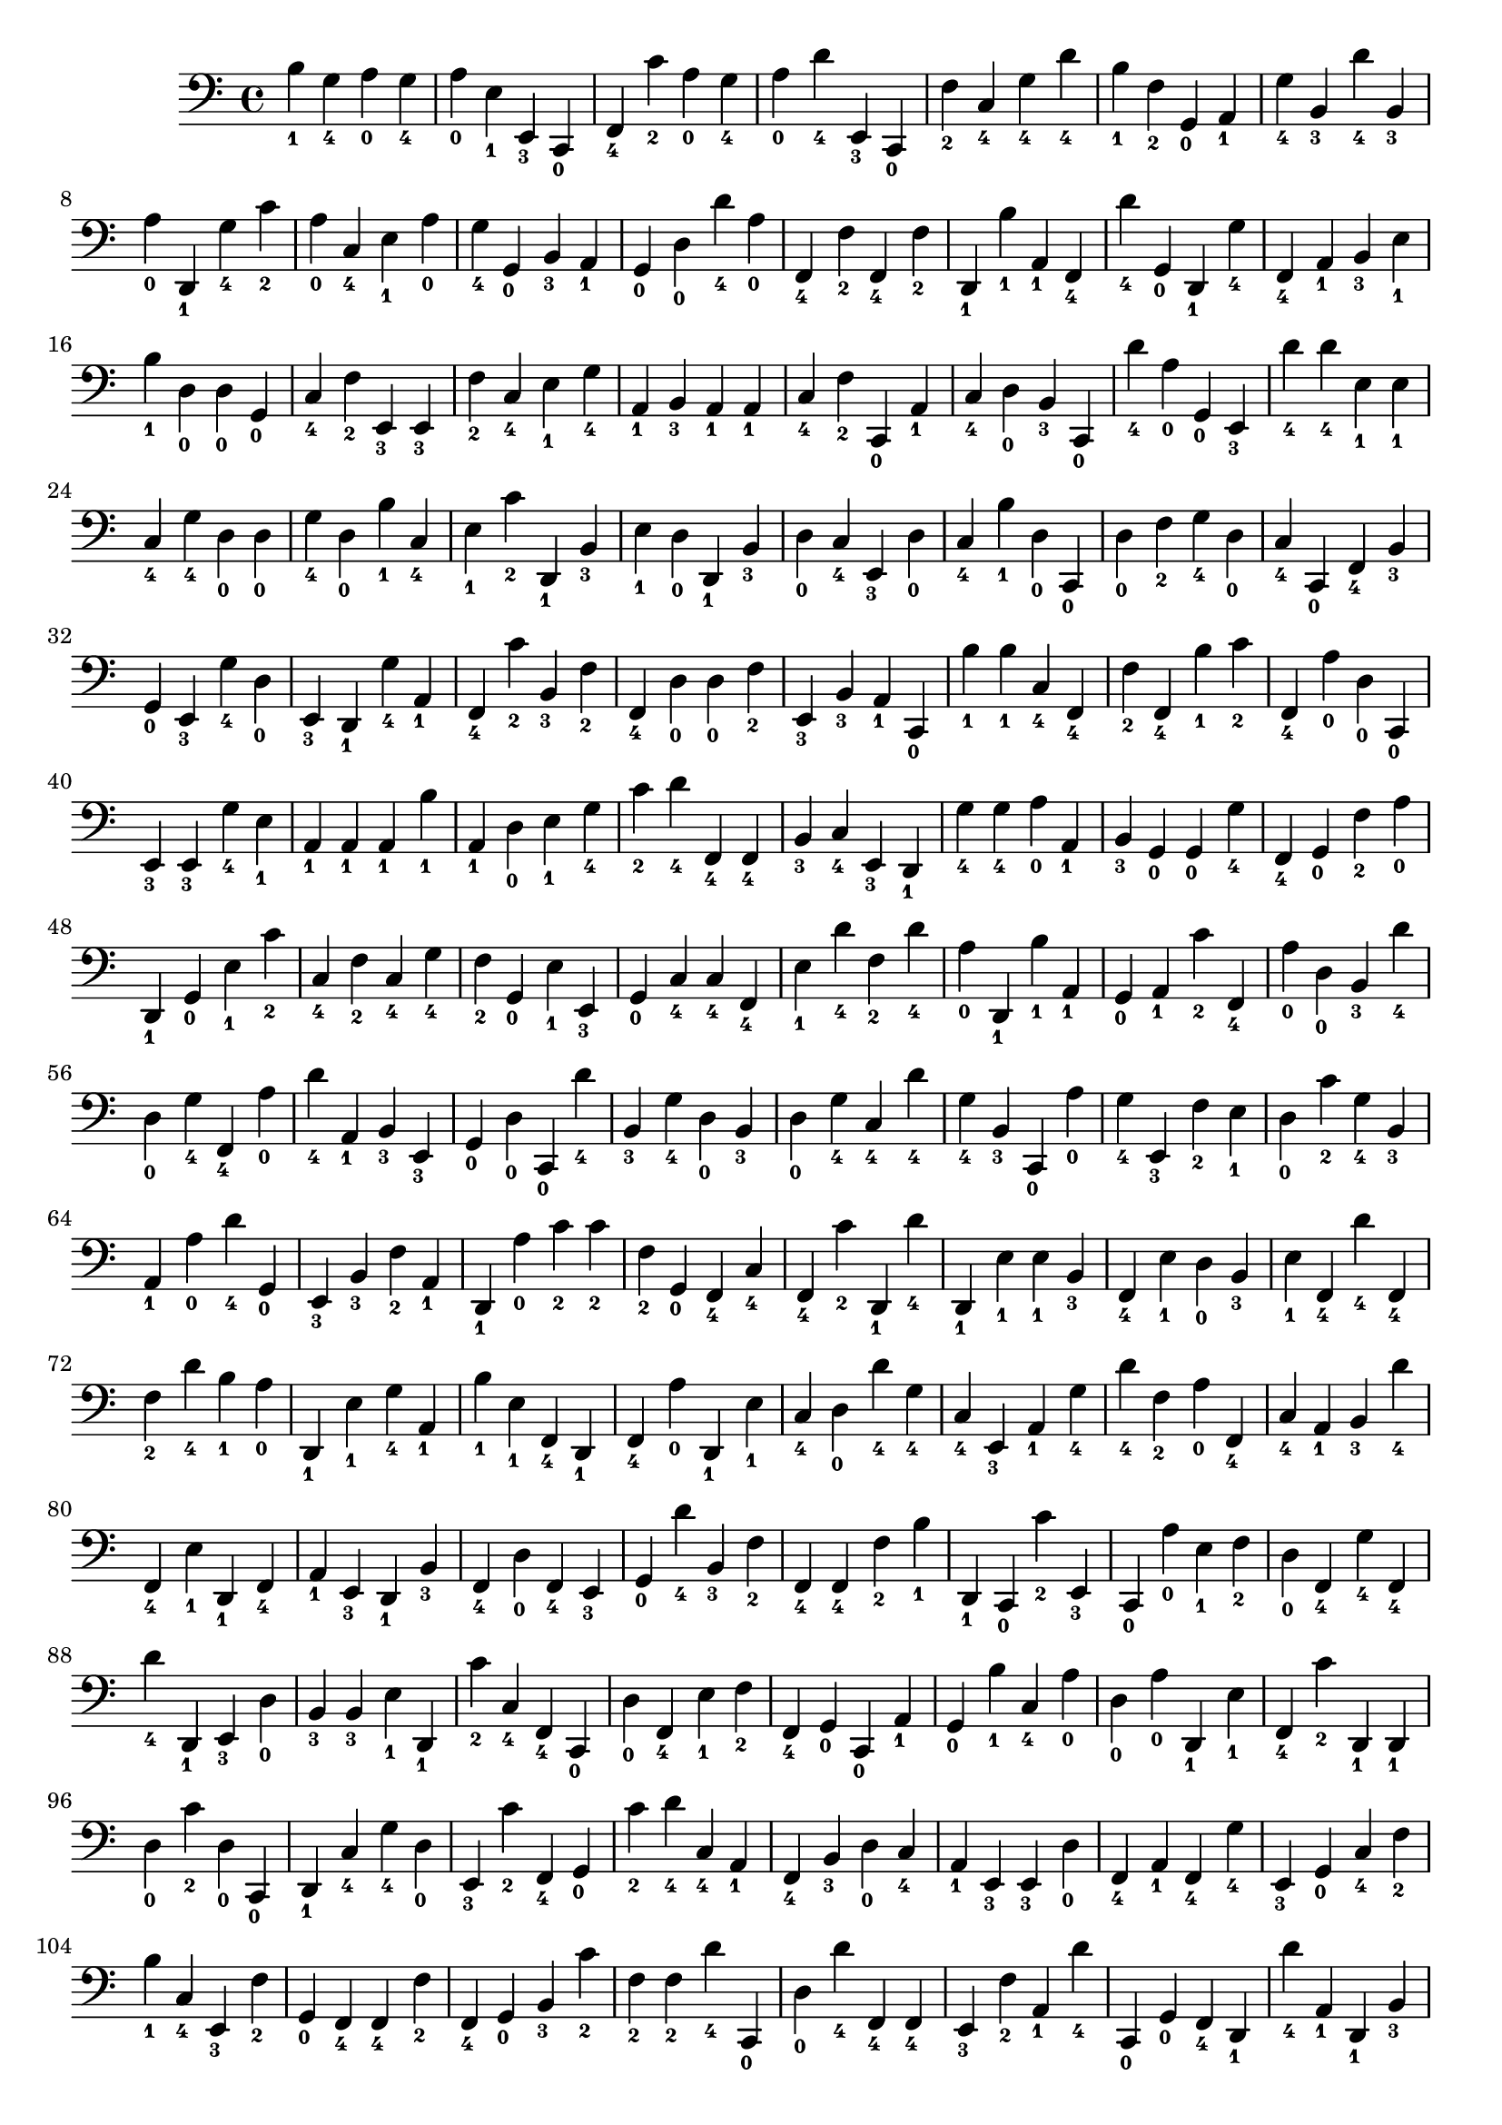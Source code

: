
        \version "2.24.0"
        \relative c, {
        \clef bass
        \key c \major
          b''4-\markup { \finger 1 }
  g4-\markup { \finger 4 }
  a4-\markup { \finger 0 }
  g4-\markup { \finger 4 }
  a4-\markup { \finger 0 }
  e4-\markup { \finger 1 }
  e,4-\markup { \finger 3 }
  c4-\markup { \finger 0 }
  f4-\markup { \finger 4 }
  c''4-\markup { \finger 2 }
  a4-\markup { \finger 0 }
  g4-\markup { \finger 4 }
  a4-\markup { \finger 0 }
  d4-\markup { \finger 4 }
  e,,4-\markup { \finger 3 }
  c4-\markup { \finger 0 }
  f'4-\markup { \finger 2 }
  c4-\markup { \finger 4 }
  g'4-\markup { \finger 4 }
  d'4-\markup { \finger 4 }
  b4-\markup { \finger 1 }
  f4-\markup { \finger 2 }
  g,4-\markup { \finger 0 }
  a4-\markup { \finger 1 }
  g'4-\markup { \finger 4 }
  b,4-\markup { \finger 3 }
  d'4-\markup { \finger 4 }
  b,4-\markup { \finger 3 }
  a'4-\markup { \finger 0 }
  d,,4-\markup { \finger 1 }
  g'4-\markup { \finger 4 }
  c4-\markup { \finger 2 }
  a4-\markup { \finger 0 }
  c,4-\markup { \finger 4 }
  e4-\markup { \finger 1 }
  a4-\markup { \finger 0 }
  g4-\markup { \finger 4 }
  g,4-\markup { \finger 0 }
  b4-\markup { \finger 3 }
  a4-\markup { \finger 1 }
  g4-\markup { \finger 0 }
  d'4-\markup { \finger 0 }
  d'4-\markup { \finger 4 }
  a4-\markup { \finger 0 }
  f,4-\markup { \finger 4 }
  f'4-\markup { \finger 2 }
  f,4-\markup { \finger 4 }
  f'4-\markup { \finger 2 }
  d,4-\markup { \finger 1 }
  b''4-\markup { \finger 1 }
  a,4-\markup { \finger 1 }
  f4-\markup { \finger 4 }
  d''4-\markup { \finger 4 }
  g,,4-\markup { \finger 0 }
  d4-\markup { \finger 1 }
  g'4-\markup { \finger 4 }
  f,4-\markup { \finger 4 }
  a4-\markup { \finger 1 }
  b4-\markup { \finger 3 }
  e4-\markup { \finger 1 }
  b'4-\markup { \finger 1 }
  d,4-\markup { \finger 0 }
  d4-\markup { \finger 0 }
  g,4-\markup { \finger 0 }
  c4-\markup { \finger 4 }
  f4-\markup { \finger 2 }
  e,4-\markup { \finger 3 }
  e4-\markup { \finger 3 }
  f'4-\markup { \finger 2 }
  c4-\markup { \finger 4 }
  e4-\markup { \finger 1 }
  g4-\markup { \finger 4 }
  a,4-\markup { \finger 1 }
  b4-\markup { \finger 3 }
  a4-\markup { \finger 1 }
  a4-\markup { \finger 1 }
  c4-\markup { \finger 4 }
  f4-\markup { \finger 2 }
  c,4-\markup { \finger 0 }
  a'4-\markup { \finger 1 }
  c4-\markup { \finger 4 }
  d4-\markup { \finger 0 }
  b4-\markup { \finger 3 }
  c,4-\markup { \finger 0 }
  d''4-\markup { \finger 4 }
  a4-\markup { \finger 0 }
  g,4-\markup { \finger 0 }
  e4-\markup { \finger 3 }
  d''4-\markup { \finger 4 }
  d4-\markup { \finger 4 }
  e,4-\markup { \finger 1 }
  e4-\markup { \finger 1 }
  c4-\markup { \finger 4 }
  g'4-\markup { \finger 4 }
  d4-\markup { \finger 0 }
  d4-\markup { \finger 0 }
  g4-\markup { \finger 4 }
  d4-\markup { \finger 0 }
  b'4-\markup { \finger 1 }
  c,4-\markup { \finger 4 }
  e4-\markup { \finger 1 }
  c'4-\markup { \finger 2 }
  d,,4-\markup { \finger 1 }
  b'4-\markup { \finger 3 }
  e4-\markup { \finger 1 }
  d4-\markup { \finger 0 }
  d,4-\markup { \finger 1 }
  b'4-\markup { \finger 3 }
  d4-\markup { \finger 0 }
  c4-\markup { \finger 4 }
  e,4-\markup { \finger 3 }
  d'4-\markup { \finger 0 }
  c4-\markup { \finger 4 }
  b'4-\markup { \finger 1 }
  d,4-\markup { \finger 0 }
  c,4-\markup { \finger 0 }
  d'4-\markup { \finger 0 }
  f4-\markup { \finger 2 }
  g4-\markup { \finger 4 }
  d4-\markup { \finger 0 }
  c4-\markup { \finger 4 }
  c,4-\markup { \finger 0 }
  f4-\markup { \finger 4 }
  b4-\markup { \finger 3 }
  g4-\markup { \finger 0 }
  e4-\markup { \finger 3 }
  g'4-\markup { \finger 4 }
  d4-\markup { \finger 0 }
  e,4-\markup { \finger 3 }
  d4-\markup { \finger 1 }
  g'4-\markup { \finger 4 }
  a,4-\markup { \finger 1 }
  f4-\markup { \finger 4 }
  c''4-\markup { \finger 2 }
  b,4-\markup { \finger 3 }
  f'4-\markup { \finger 2 }
  f,4-\markup { \finger 4 }
  d'4-\markup { \finger 0 }
  d4-\markup { \finger 0 }
  f4-\markup { \finger 2 }
  e,4-\markup { \finger 3 }
  b'4-\markup { \finger 3 }
  a4-\markup { \finger 1 }
  c,4-\markup { \finger 0 }
  b''4-\markup { \finger 1 }
  b4-\markup { \finger 1 }
  c,4-\markup { \finger 4 }
  f,4-\markup { \finger 4 }
  f'4-\markup { \finger 2 }
  f,4-\markup { \finger 4 }
  b'4-\markup { \finger 1 }
  c4-\markup { \finger 2 }
  f,,4-\markup { \finger 4 }
  a'4-\markup { \finger 0 }
  d,4-\markup { \finger 0 }
  c,4-\markup { \finger 0 }
  e4-\markup { \finger 3 }
  e4-\markup { \finger 3 }
  g'4-\markup { \finger 4 }
  e4-\markup { \finger 1 }
  a,4-\markup { \finger 1 }
  a4-\markup { \finger 1 }
  a4-\markup { \finger 1 }
  b'4-\markup { \finger 1 }
  a,4-\markup { \finger 1 }
  d4-\markup { \finger 0 }
  e4-\markup { \finger 1 }
  g4-\markup { \finger 4 }
  c4-\markup { \finger 2 }
  d4-\markup { \finger 4 }
  f,,4-\markup { \finger 4 }
  f4-\markup { \finger 4 }
  b4-\markup { \finger 3 }
  c4-\markup { \finger 4 }
  e,4-\markup { \finger 3 }
  d4-\markup { \finger 1 }
  g'4-\markup { \finger 4 }
  g4-\markup { \finger 4 }
  a4-\markup { \finger 0 }
  a,4-\markup { \finger 1 }
  b4-\markup { \finger 3 }
  g4-\markup { \finger 0 }
  g4-\markup { \finger 0 }
  g'4-\markup { \finger 4 }
  f,4-\markup { \finger 4 }
  g4-\markup { \finger 0 }
  f'4-\markup { \finger 2 }
  a4-\markup { \finger 0 }
  d,,4-\markup { \finger 1 }
  g4-\markup { \finger 0 }
  e'4-\markup { \finger 1 }
  c'4-\markup { \finger 2 }
  c,4-\markup { \finger 4 }
  f4-\markup { \finger 2 }
  c4-\markup { \finger 4 }
  g'4-\markup { \finger 4 }
  f4-\markup { \finger 2 }
  g,4-\markup { \finger 0 }
  e'4-\markup { \finger 1 }
  e,4-\markup { \finger 3 }
  g4-\markup { \finger 0 }
  c4-\markup { \finger 4 }
  c4-\markup { \finger 4 }
  f,4-\markup { \finger 4 }
  e'4-\markup { \finger 1 }
  d'4-\markup { \finger 4 }
  f,4-\markup { \finger 2 }
  d'4-\markup { \finger 4 }
  a4-\markup { \finger 0 }
  d,,4-\markup { \finger 1 }
  b''4-\markup { \finger 1 }
  a,4-\markup { \finger 1 }
  g4-\markup { \finger 0 }
  a4-\markup { \finger 1 }
  c'4-\markup { \finger 2 }
  f,,4-\markup { \finger 4 }
  a'4-\markup { \finger 0 }
  d,4-\markup { \finger 0 }
  b4-\markup { \finger 3 }
  d'4-\markup { \finger 4 }
  d,4-\markup { \finger 0 }
  g4-\markup { \finger 4 }
  f,4-\markup { \finger 4 }
  a'4-\markup { \finger 0 }
  d4-\markup { \finger 4 }
  a,4-\markup { \finger 1 }
  b4-\markup { \finger 3 }
  e,4-\markup { \finger 3 }
  g4-\markup { \finger 0 }
  d'4-\markup { \finger 0 }
  c,4-\markup { \finger 0 }
  d''4-\markup { \finger 4 }
  b,4-\markup { \finger 3 }
  g'4-\markup { \finger 4 }
  d4-\markup { \finger 0 }
  b4-\markup { \finger 3 }
  d4-\markup { \finger 0 }
  g4-\markup { \finger 4 }
  c,4-\markup { \finger 4 }
  d'4-\markup { \finger 4 }
  g,4-\markup { \finger 4 }
  b,4-\markup { \finger 3 }
  c,4-\markup { \finger 0 }
  a''4-\markup { \finger 0 }
  g4-\markup { \finger 4 }
  e,4-\markup { \finger 3 }
  f'4-\markup { \finger 2 }
  e4-\markup { \finger 1 }
  d4-\markup { \finger 0 }
  c'4-\markup { \finger 2 }
  g4-\markup { \finger 4 }
  b,4-\markup { \finger 3 }
  a4-\markup { \finger 1 }
  a'4-\markup { \finger 0 }
  d4-\markup { \finger 4 }
  g,,4-\markup { \finger 0 }
  e4-\markup { \finger 3 }
  b'4-\markup { \finger 3 }
  f'4-\markup { \finger 2 }
  a,4-\markup { \finger 1 }
  d,4-\markup { \finger 1 }
  a''4-\markup { \finger 0 }
  c4-\markup { \finger 2 }
  c4-\markup { \finger 2 }
  f,4-\markup { \finger 2 }
  g,4-\markup { \finger 0 }
  f4-\markup { \finger 4 }
  c'4-\markup { \finger 4 }
  f,4-\markup { \finger 4 }
  c''4-\markup { \finger 2 }
  d,,4-\markup { \finger 1 }
  d''4-\markup { \finger 4 }
  d,,4-\markup { \finger 1 }
  e'4-\markup { \finger 1 }
  e4-\markup { \finger 1 }
  b4-\markup { \finger 3 }
  f4-\markup { \finger 4 }
  e'4-\markup { \finger 1 }
  d4-\markup { \finger 0 }
  b4-\markup { \finger 3 }
  e4-\markup { \finger 1 }
  f,4-\markup { \finger 4 }
  d''4-\markup { \finger 4 }
  f,,4-\markup { \finger 4 }
  f'4-\markup { \finger 2 }
  d'4-\markup { \finger 4 }
  b4-\markup { \finger 1 }
  a4-\markup { \finger 0 }
  d,,4-\markup { \finger 1 }
  e'4-\markup { \finger 1 }
  g4-\markup { \finger 4 }
  a,4-\markup { \finger 1 }
  b'4-\markup { \finger 1 }
  e,4-\markup { \finger 1 }
  f,4-\markup { \finger 4 }
  d4-\markup { \finger 1 }
  f4-\markup { \finger 4 }
  a'4-\markup { \finger 0 }
  d,,4-\markup { \finger 1 }
  e'4-\markup { \finger 1 }
  c4-\markup { \finger 4 }
  d4-\markup { \finger 0 }
  d'4-\markup { \finger 4 }
  g,4-\markup { \finger 4 }
  c,4-\markup { \finger 4 }
  e,4-\markup { \finger 3 }
  a4-\markup { \finger 1 }
  g'4-\markup { \finger 4 }
  d'4-\markup { \finger 4 }
  f,4-\markup { \finger 2 }
  a4-\markup { \finger 0 }
  f,4-\markup { \finger 4 }
  c'4-\markup { \finger 4 }
  a4-\markup { \finger 1 }
  b4-\markup { \finger 3 }
  d'4-\markup { \finger 4 }
  f,,4-\markup { \finger 4 }
  e'4-\markup { \finger 1 }
  d,4-\markup { \finger 1 }
  f4-\markup { \finger 4 }
  a4-\markup { \finger 1 }
  e4-\markup { \finger 3 }
  d4-\markup { \finger 1 }
  b'4-\markup { \finger 3 }
  f4-\markup { \finger 4 }
  d'4-\markup { \finger 0 }
  f,4-\markup { \finger 4 }
  e4-\markup { \finger 3 }
  g4-\markup { \finger 0 }
  d''4-\markup { \finger 4 }
  b,4-\markup { \finger 3 }
  f'4-\markup { \finger 2 }
  f,4-\markup { \finger 4 }
  f4-\markup { \finger 4 }
  f'4-\markup { \finger 2 }
  b4-\markup { \finger 1 }
  d,,4-\markup { \finger 1 }
  c4-\markup { \finger 0 }
  c''4-\markup { \finger 2 }
  e,,4-\markup { \finger 3 }
  c4-\markup { \finger 0 }
  a''4-\markup { \finger 0 }
  e4-\markup { \finger 1 }
  f4-\markup { \finger 2 }
  d4-\markup { \finger 0 }
  f,4-\markup { \finger 4 }
  g'4-\markup { \finger 4 }
  f,4-\markup { \finger 4 }
  d''4-\markup { \finger 4 }
  d,,4-\markup { \finger 1 }
  e4-\markup { \finger 3 }
  d'4-\markup { \finger 0 }
  b4-\markup { \finger 3 }
  b4-\markup { \finger 3 }
  e4-\markup { \finger 1 }
  d,4-\markup { \finger 1 }
  c''4-\markup { \finger 2 }
  c,4-\markup { \finger 4 }
  f,4-\markup { \finger 4 }
  c4-\markup { \finger 0 }
  d'4-\markup { \finger 0 }
  f,4-\markup { \finger 4 }
  e'4-\markup { \finger 1 }
  f4-\markup { \finger 2 }
  f,4-\markup { \finger 4 }
  g4-\markup { \finger 0 }
  c,4-\markup { \finger 0 }
  a'4-\markup { \finger 1 }
  g4-\markup { \finger 0 }
  b'4-\markup { \finger 1 }
  c,4-\markup { \finger 4 }
  a'4-\markup { \finger 0 }
  d,4-\markup { \finger 0 }
  a'4-\markup { \finger 0 }
  d,,4-\markup { \finger 1 }
  e'4-\markup { \finger 1 }
  f,4-\markup { \finger 4 }
  c''4-\markup { \finger 2 }
  d,,4-\markup { \finger 1 }
  d4-\markup { \finger 1 }
  d'4-\markup { \finger 0 }
  c'4-\markup { \finger 2 }
  d,4-\markup { \finger 0 }
  c,4-\markup { \finger 0 }
  d4-\markup { \finger 1 }
  c'4-\markup { \finger 4 }
  g'4-\markup { \finger 4 }
  d4-\markup { \finger 0 }
  e,4-\markup { \finger 3 }
  c''4-\markup { \finger 2 }
  f,,4-\markup { \finger 4 }
  g4-\markup { \finger 0 }
  c'4-\markup { \finger 2 }
  d4-\markup { \finger 4 }
  c,4-\markup { \finger 4 }
  a4-\markup { \finger 1 }
  f4-\markup { \finger 4 }
  b4-\markup { \finger 3 }
  d4-\markup { \finger 0 }
  c4-\markup { \finger 4 }
  a4-\markup { \finger 1 }
  e4-\markup { \finger 3 }
  e4-\markup { \finger 3 }
  d'4-\markup { \finger 0 }
  f,4-\markup { \finger 4 }
  a4-\markup { \finger 1 }
  f4-\markup { \finger 4 }
  g'4-\markup { \finger 4 }
  e,4-\markup { \finger 3 }
  g4-\markup { \finger 0 }
  c4-\markup { \finger 4 }
  f4-\markup { \finger 2 }
  b4-\markup { \finger 1 }
  c,4-\markup { \finger 4 }
  e,4-\markup { \finger 3 }
  f'4-\markup { \finger 2 }
  g,4-\markup { \finger 0 }
  f4-\markup { \finger 4 }
  f4-\markup { \finger 4 }
  f'4-\markup { \finger 2 }
  f,4-\markup { \finger 4 }
  g4-\markup { \finger 0 }
  b4-\markup { \finger 3 }
  c'4-\markup { \finger 2 }
  f,4-\markup { \finger 2 }
  f4-\markup { \finger 2 }
  d'4-\markup { \finger 4 }
  c,,4-\markup { \finger 0 }
  d'4-\markup { \finger 0 }
  d'4-\markup { \finger 4 }
  f,,4-\markup { \finger 4 }
  f4-\markup { \finger 4 }
  e4-\markup { \finger 3 }
  f'4-\markup { \finger 2 }
  a,4-\markup { \finger 1 }
  d'4-\markup { \finger 4 }
  c,,4-\markup { \finger 0 }
  g'4-\markup { \finger 0 }
  f4-\markup { \finger 4 }
  d4-\markup { \finger 1 }
  d''4-\markup { \finger 4 }
  a,4-\markup { \finger 1 }
  d,4-\markup { \finger 1 }
  b'4-\markup { \finger 3 }
  g'4-\markup { \finger 4 }
  a4-\markup { \finger 0 }
  g,4-\markup { \finger 0 }
  f'4-\markup { \finger 2 }
  b4-\markup { \finger 1 }
  d,4-\markup { \finger 0 }
  g4-\markup { \finger 4 }
  a,4-\markup { \finger 1 }
  b4-\markup { \finger 3 }
  g4-\markup { \finger 0 }
  c4-\markup { \finger 4 }
  a4-\markup { \finger 1 }
  a'4-\markup { \finger 0 }
  c4-\markup { \finger 2 }
  b4-\markup { \finger 1 }
  e,4-\markup { \finger 1 }
  d'4-\markup { \finger 4 }
  d,,4-\markup { \finger 1 }
  f4-\markup { \finger 4 }
  c'4-\markup { \finger 4 }
  d'4-\markup { \finger 4 }
  c,,4-\markup { \finger 0 }
  f'4-\markup { \finger 2 }
  c'4-\markup { \finger 2 }
  g4-\markup { \finger 4 }
  c,4-\markup { \finger 4 }
  d4-\markup { \finger 0 }
  d'4-\markup { \finger 4 }
  c,4-\markup { \finger 4 }
  a'4-\markup { \finger 0 }
  e,4-\markup { \finger 3 }
  d''4-\markup { \finger 4 }
  b,4-\markup { \finger 3 }
  a'4-\markup { \finger 0 }
  b,4-\markup { \finger 3 }
  a4-\markup { \finger 1 }
  d,4-\markup { \finger 1 }
  c'4-\markup { \finger 4 }
  a'4-\markup { \finger 0 }
  e4-\markup { \finger 1 }
  b'4-\markup { \finger 1 }
  f,4-\markup { \finger 4 }
  e4-\markup { \finger 3 }
  c'4-\markup { \finger 4 }
  f,4-\markup { \finger 4 }
  g'4-\markup { \finger 4 }
  d,4-\markup { \finger 1 }
  d4-\markup { \finger 1 }
  a''4-\markup { \finger 0 }
  d,4-\markup { \finger 0 }
  b'4-\markup { \finger 1 }
  b4-\markup { \finger 1 }
  b4-\markup { \finger 1 }
  d4-\markup { \finger 4 }
  c,4-\markup { \finger 4 }
  d4-\markup { \finger 0 }
  d'4-\markup { \finger 4 }
  b,4-\markup { \finger 3 }
  g4-\markup { \finger 0 }
  f4-\markup { \finger 4 }
  a'4-\markup { \finger 0 }
  b4-\markup { \finger 1 }
  c,,4-\markup { \finger 0 }
  b'4-\markup { \finger 3 }
  d,4-\markup { \finger 1 }
  a''4-\markup { \finger 0 }
  d4-\markup { \finger 4 }
  g,4-\markup { \finger 4 }
  c4-\markup { \finger 2 }
  f,4-\markup { \finger 2 }
  d4-\markup { \finger 0 }
  d4-\markup { \finger 0 }
  a4-\markup { \finger 1 }
  c'4-\markup { \finger 2 }
  e,,4-\markup { \finger 3 }
  a4-\markup { \finger 1 }
  b'4-\markup { \finger 1 }
  e,4-\markup { \finger 1 }
  g,4-\markup { \finger 0 }
  c,4-\markup { \finger 0 }
  a''4-\markup { \finger 0 }
  f4-\markup { \finger 2 }
  b,4-\markup { \finger 3 }
  d4-\markup { \finger 0 }
  b4-\markup { \finger 3 }
  e,4-\markup { \finger 3 }
  c4-\markup { \finger 0 }
  b''4-\markup { \finger 1 }
  e,4-\markup { \finger 1 }
  a4-\markup { \finger 0 }
  b,4-\markup { \finger 3 }
  e,4-\markup { \finger 3 }
  a4-\markup { \finger 1 }
  g'4-\markup { \finger 4 }
  g4-\markup { \finger 4 }
  b,4-\markup { \finger 3 }
  g4-\markup { \finger 0 }
  e'4-\markup { \finger 1 }
  c,4-\markup { \finger 0 }
  f'4-\markup { \finger 2 }
  e,4-\markup { \finger 3 }
  f4-\markup { \finger 4 }
  f'4-\markup { \finger 2 }
  f,4-\markup { \finger 4 }
  d4-\markup { \finger 1 }
  f'4-\markup { \finger 2 }
  b4-\markup { \finger 1 }
  b,4-\markup { \finger 3 }
  g4-\markup { \finger 0 }
  d4-\markup { \finger 1 }
  e4-\markup { \finger 3 }
  c''4-\markup { \finger 2 }
  d,,4-\markup { \finger 1 }
  b'4-\markup { \finger 3 }
  a'4-\markup { \finger 0 }
  a,4-\markup { \finger 1 }
  d'4-\markup { \finger 4 }
  d,4-\markup { \finger 0 }
  g4-\markup { \finger 4 }
  f,4-\markup { \finger 4 }
  b'4-\markup { \finger 1 }
  g4-\markup { \finger 4 }
  d,4-\markup { \finger 1 }
  d4-\markup { \finger 1 }
  c4-\markup { \finger 0 }
  b''4-\markup { \finger 1 }
  f4-\markup { \finger 2 }
  c'4-\markup { \finger 2 }
  g4-\markup { \finger 4 }
  d4-\markup { \finger 0 }
  f4-\markup { \finger 2 }
  d,4-\markup { \finger 1 }
  f'4-\markup { \finger 2 }
  d'4-\markup { \finger 4 }
  c,,4-\markup { \finger 0 }
  c'4-\markup { \finger 4 }
  b'4-\markup { \finger 1 }
  e,,4-\markup { \finger 3 }
  b''4-\markup { \finger 1 }
  d4-\markup { \finger 4 }
  a4-\markup { \finger 0 }
  d,,4-\markup { \finger 1 }
  e4-\markup { \finger 3 }
  b'4-\markup { \finger 3 }
  d4-\markup { \finger 0 }
  d'4-\markup { \finger 4 }
  c,,4-\markup { \finger 0 }
  c''4-\markup { \finger 2 }
  b,4-\markup { \finger 3 }
  c,4-\markup { \finger 0 }
  b''4-\markup { \finger 1 }
  d,,4-\markup { \finger 1 }
  b'4-\markup { \finger 3 }
  a'4-\markup { \finger 0 }
  b,4-\markup { \finger 3 }
  d4-\markup { \finger 0 }
  b'4-\markup { \finger 1 }
  a,4-\markup { \finger 1 }
  e'4-\markup { \finger 1 }
  c'4-\markup { \finger 2 }
  f,4-\markup { \finger 2 }
  d4-\markup { \finger 0 }
  f4-\markup { \finger 2 }
  d'4-\markup { \finger 4 }
  a4-\markup { \finger 0 }
  a,4-\markup { \finger 1 }
  d,4-\markup { \finger 1 }
  c4-\markup { \finger 0 }
  d''4-\markup { \finger 4 }
  f,,4-\markup { \finger 4 }
  d4-\markup { \finger 1 }
  d4-\markup { \finger 1 }
  b''4-\markup { \finger 1 }
  c,,4-\markup { \finger 0 }
  c4-\markup { \finger 0 }
  f4-\markup { \finger 4 }
  b4-\markup { \finger 3 }
  e4-\markup { \finger 1 }
  c'4-\markup { \finger 2 }
  f,,4-\markup { \finger 4 }
  b'4-\markup { \finger 1 }
  a,4-\markup { \finger 1 }
  c'4-\markup { \finger 2 }
  e,4-\markup { \finger 1 }
  b4-\markup { \finger 3 }
  g'4-\markup { \finger 4 }
  c4-\markup { \finger 2 }
  b4-\markup { \finger 1 }
  e,,4-\markup { \finger 3 }
  b''4-\markup { \finger 1 }
  e,4-\markup { \finger 1 }
  a,4-\markup { \finger 1 }
  d'4-\markup { \finger 4 }
  a,4-\markup { \finger 1 }
  d'4-\markup { \finger 4 }
  e,4-\markup { \finger 1 }
  e4-\markup { \finger 1 }
  a4-\markup { \finger 0 }
  c4-\markup { \finger 2 }
  d4-\markup { \finger 4 }
  c,,4-\markup { \finger 0 }
  f4-\markup { \finger 4 }
  a'4-\markup { \finger 0 }
  a4-\markup { \finger 0 }
  d4-\markup { \finger 4 }
  e,,4-\markup { \finger 3 }
  d''4-\markup { \finger 4 }
  b4-\markup { \finger 1 }
  d,4-\markup { \finger 0 }
  c'4-\markup { \finger 2 }
  d,,4-\markup { \finger 1 }
  d''4-\markup { \finger 4 }
  d,4-\markup { \finger 0 }
  c4-\markup { \finger 4 }
  d'4-\markup { \finger 4 }
  d,,4-\markup { \finger 1 }
  b''4-\markup { \finger 1 }
  a4-\markup { \finger 0 }
  g,4-\markup { \finger 0 }
  b'4-\markup { \finger 1 }
  e,4-\markup { \finger 1 }
  e4-\markup { \finger 1 }
  d'4-\markup { \finger 4 }
  e,,4-\markup { \finger 3 }
  d4-\markup { \finger 1 }
  b''4-\markup { \finger 1 }
  a4-\markup { \finger 0 }
  e,4-\markup { \finger 3 }
  g'4-\markup { \finger 4 }
  b,4-\markup { \finger 3 }
  f'4-\markup { \finger 2 }
  c,4-\markup { \finger 0 }
  c''4-\markup { \finger 2 }
  d4-\markup { \finger 4 }
  g,,4-\markup { \finger 0 }
  b'4-\markup { \finger 1 }
  d,4-\markup { \finger 0 }
  b4-\markup { \finger 3 }
  g'4-\markup { \finger 4 }
  c,,4-\markup { \finger 0 }
  b'4-\markup { \finger 3 }
  a'4-\markup { \finger 0 }
  b4-\markup { \finger 1 }
  c,,4-\markup { \finger 0 }
  f'4-\markup { \finger 2 }
  d'4-\markup { \finger 4 }
  c4-\markup { \finger 2 }
  b4-\markup { \finger 1 }
  d,,4-\markup { \finger 1 }
  a''4-\markup { \finger 0 }
  c,,4-\markup { \finger 0 }
  d4-\markup { \finger 1 }
  f4-\markup { \finger 4 }
  d''4-\markup { \finger 4 }
  a4-\markup { \finger 0 }
  d4-\markup { \finger 4 }
  e,,4-\markup { \finger 3 }
  g'4-\markup { \finger 4 }
  a4-\markup { \finger 0 }
  e,4-\markup { \finger 3 }
  e4-\markup { \finger 3 }
  e'4-\markup { \finger 1 }
  c'4-\markup { \finger 2 }
  e,,4-\markup { \finger 3 }
  e4-\markup { \finger 3 }
  f4-\markup { \finger 4 }
  d'4-\markup { \finger 0 }
  b4-\markup { \finger 3 }
  d4-\markup { \finger 0 }
  d'4-\markup { \finger 4 }
  d,4-\markup { \finger 0 }
  c,4-\markup { \finger 0 }
  g''4-\markup { \finger 4 }
  f,4-\markup { \finger 4 }
  a'4-\markup { \finger 0 }
  d4-\markup { \finger 4 }
  e,,4-\markup { \finger 3 }
  e'4-\markup { \finger 1 }
  b'4-\markup { \finger 1 }
  g4-\markup { \finger 4 }
  b4-\markup { \finger 1 }
  g4-\markup { \finger 4 }
  a,4-\markup { \finger 1 }
  d'4-\markup { \finger 4 }
  d4-\markup { \finger 4 }
  b4-\markup { \finger 1 }
  e,,4-\markup { \finger 3 }
  d''4-\markup { \finger 4 }
  d,,4-\markup { \finger 1 }
  c'4-\markup { \finger 4 }
  f,4-\markup { \finger 4 }
  b4-\markup { \finger 3 }
  d4-\markup { \finger 0 }
  a4-\markup { \finger 1 }
  f'4-\markup { \finger 2 }
  d,4-\markup { \finger 1 }
  g4-\markup { \finger 0 }
  g'4-\markup { \finger 4 }
  e4-\markup { \finger 1 }
  c'4-\markup { \finger 2 }
  c,,4-\markup { \finger 0 }
  f'4-\markup { \finger 2 }
  d,4-\markup { \finger 1 }
  e'4-\markup { \finger 1 }
  c,4-\markup { \finger 0 }
  a'4-\markup { \finger 1 }
  g'4-\markup { \finger 4 }
  f,4-\markup { \finger 4 }
  d''4-\markup { \finger 4 }
  b4-\markup { \finger 1 }
  b4-\markup { \finger 1 }
  g,4-\markup { \finger 0 }
  b'4-\markup { \finger 1 }
  a,4-\markup { \finger 1 }
  d4-\markup { \finger 0 }
  c4-\markup { \finger 4 }
  c,4-\markup { \finger 0 }
  b''4-\markup { \finger 1 }
  c,,4-\markup { \finger 0 }
  c'4-\markup { \finger 4 }
  f4-\markup { \finger 2 }
  d'4-\markup { \finger 4 }
  b,4-\markup { \finger 3 }
  b'4-\markup { \finger 1 }
  f4-\markup { \finger 2 }
  g,4-\markup { \finger 0 }
  e4-\markup { \finger 3 }
  e4-\markup { \finger 3 }
  e'4-\markup { \finger 1 }
  e,4-\markup { \finger 3 }
  a4-\markup { \finger 1 }
  c,4-\markup { \finger 0 }
  a''4-\markup { \finger 0 }
  c4-\markup { \finger 2 }
  f,,4-\markup { \finger 4 }
  a4-\markup { \finger 1 }
  a4-\markup { \finger 1 }
  f4-\markup { \finger 4 }
  c''4-\markup { \finger 2 }
  d,,4-\markup { \finger 1 }
  e'4-\markup { \finger 1 }
  g4-\markup { \finger 4 }
  b4-\markup { \finger 1 }
  a4-\markup { \finger 0 }
  g,4-\markup { \finger 0 }
  a'4-\markup { \finger 0 }
  a,4-\markup { \finger 1 }
  d'4-\markup { \finger 4 }
  d,,4-\markup { \finger 1 }
  g4-\markup { \finger 0 }
  e4-\markup { \finger 3 }
  g'4-\markup { \finger 4 }
  g4-\markup { \finger 4 }
  d4-\markup { \finger 0 }
  e,4-\markup { \finger 3 }
  f'4-\markup { \finger 2 }
  a,4-\markup { \finger 1 }
  f'4-\markup { \finger 2 }
  f4-\markup { \finger 2 }
  c'4-\markup { \finger 2 }
  d,4-\markup { \finger 0 }
  d,4-\markup { \finger 1 }
  d'4-\markup { \finger 0 }
  b'4-\markup { \finger 1 }
  f4-\markup { \finger 2 }
  a,4-\markup { \finger 1 }
  f'4-\markup { \finger 2 }
  f,4-\markup { \finger 4 }
  g'4-\markup { \finger 4 }
  f,4-\markup { \finger 4 }
  e'4-\markup { \finger 1 }
  f,4-\markup { \finger 4 }
  c'4-\markup { \finger 4 }
  b'4-\markup { \finger 1 }
  a4-\markup { \finger 0 }
  b,4-\markup { \finger 3 }
  a4-\markup { \finger 1 }
  g4-\markup { \finger 0 }
  e4-\markup { \finger 3 }
  d''4-\markup { \finger 4 }
  c,4-\markup { \finger 4 }
  g4-\markup { \finger 0 }
  e4-\markup { \finger 3 }
  b''4-\markup { \finger 1 }
  c,,4-\markup { \finger 0 }
  c''4-\markup { \finger 2 }
  a,4-\markup { \finger 1 }
  e'4-\markup { \finger 1 }
  c,4-\markup { \finger 0 }
  c4-\markup { \finger 0 }
  g'4-\markup { \finger 0 }
  f4-\markup { \finger 4 }
  b4-\markup { \finger 3 }
  f'4-\markup { \finger 2 }
  e4-\markup { \finger 1 }
  d'4-\markup { \finger 4 }
  a4-\markup { \finger 0 }
  e,4-\markup { \finger 3 }
  b'4-\markup { \finger 3 }
  e,4-\markup { \finger 3 }
  c'4-\markup { \finger 4 }
  g'4-\markup { \finger 4 }
  c,,4-\markup { \finger 0 }
  d''4-\markup { \finger 4 }
  c4-\markup { \finger 2 }
  e,4-\markup { \finger 1 }
  d,4-\markup { \finger 1 }
  c'4-\markup { \finger 4 }
  e4-\markup { \finger 1 }
  a,4-\markup { \finger 1 }
  d4-\markup { \finger 0 }
  a'4-\markup { \finger 0 }
  a,4-\markup { \finger 1 }
  b4-\markup { \finger 3 }
  d'4-\markup { \finger 4 }
  e,4-\markup { \finger 1 }
  c4-\markup { \finger 4 }
  f4-\markup { \finger 2 }
  d,4-\markup { \finger 1 }
  c''4-\markup { \finger 2 }
  f,,4-\markup { \finger 4 }
  b4-\markup { \finger 3 }
  c,4-\markup { \finger 0 }
  e'4-\markup { \finger 1 }
  c4-\markup { \finger 4 }
  c'4-\markup { \finger 2 }
  c,,4-\markup { \finger 0 }
  e'4-\markup { \finger 1 }
  g4-\markup { \finger 4 }
  c4-\markup { \finger 2 }
  e,,4-\markup { \finger 3 }
  f'4-\markup { \finger 2 }
  e,4-\markup { \finger 3 }
  d''4-\markup { \finger 4 }
  d4-\markup { \finger 4 }
  c,4-\markup { \finger 4 }
  e4-\markup { \finger 1 }
  e4-\markup { \finger 1 }
  d'4-\markup { \finger 4 }
  b,4-\markup { \finger 3 }
  f'4-\markup { \finger 2 }
  a4-\markup { \finger 0 }
  f,4-\markup { \finger 4 }
  e'4-\markup { \finger 1 }
  d'4-\markup { \finger 4 }
  c,4-\markup { \finger 4 }
  d'4-\markup { \finger 4 }
  f,4-\markup { \finger 2 }
  c'4-\markup { \finger 2 }
  d,,4-\markup { \finger 1 }
  b''4-\markup { \finger 1 }
  d,,4-\markup { \finger 1 }
  d'4-\markup { \finger 0 }
  g4-\markup { \finger 4 }
  a4-\markup { \finger 0 }
  c,4-\markup { \finger 4 }
  g4-\markup { \finger 0 }
  a4-\markup { \finger 1 }
  e'4-\markup { \finger 1 }
  b'4-\markup { \finger 1 }
  c,4-\markup { \finger 4 }
  e4-\markup { \finger 1 }
  g4-\markup { \finger 4 }
  f,4-\markup { \finger 4 }
  e4-\markup { \finger 3 }
  d4-\markup { \finger 1 }
  g'4-\markup { \finger 4 }
  d'4-\markup { \finger 4 }
  g,,4-\markup { \finger 0 }
  e4-\markup { \finger 3 }
  c'4-\markup { \finger 4 }
  d4-\markup { \finger 0 }
  d4-\markup { \finger 0 }
  g,4-\markup { \finger 0 }
  g'4-\markup { \finger 4 }
  b4-\markup { \finger 1 }
  d4-\markup { \finger 4 }
  c,,4-\markup { \finger 0 }
  d'4-\markup { \finger 0 }
  f,4-\markup { \finger 4 }
  b4-\markup { \finger 3 }
  d,4-\markup { \finger 1 }
  g4-\markup { \finger 0 }
  d''4-\markup { \finger 4 }
  e,4-\markup { \finger 1 }
  b4-\markup { \finger 3 }
  c4-\markup { \finger 4 }
  g4-\markup { \finger 0 }
  e'4-\markup { \finger 1 }
  c'4-\markup { \finger 2 }
  c4-\markup { \finger 2 }
  e,,4-\markup { \finger 3 }
  f4-\markup { \finger 4 }
  c4-\markup { \finger 0 }
  f'4-\markup { \finger 2 }
  c4-\markup { \finger 4 }
  b'4-\markup { \finger 1 }
  d,4-\markup { \finger 0 }
  f4-\markup { \finger 2 }
  g4-\markup { \finger 4 }
  f,4-\markup { \finger 4 }
  d4-\markup { \finger 1 }
  a''4-\markup { \finger 0 }
  e,4-\markup { \finger 3 }
  e'4-\markup { \finger 1 }
  f,4-\markup { \finger 4 }
  g4-\markup { \finger 0 }
  c,4-\markup { \finger 0 }
  e4-\markup { \finger 3 }
  a4-\markup { \finger 1 }
  b'4-\markup { \finger 1 }
  b4-\markup { \finger 1 }
  c4-\markup { \finger 2 }
  a4-\markup { \finger 0 }
  g4-\markup { \finger 4 }
  a,4-\markup { \finger 1 }
  c4-\markup { \finger 4 }
  a4-\markup { \finger 1 }
  f4-\markup { \finger 4 }
  c'4-\markup { \finger 4 }
  b'4-\markup { \finger 1 }
  c,4-\markup { \finger 4 }
  b4-\markup { \finger 3 }
  a4-\markup { \finger 1 }
  b4-\markup { \finger 3 }
  b'4-\markup { \finger 1 }
  d,4-\markup { \finger 0 }
  d'4-\markup { \finger 4 }
  g,,4-\markup { \finger 0 }
  c'4-\markup { \finger 2 }
  e,4-\markup { \finger 1 }
  a4-\markup { \finger 0 }
  d,,4-\markup { \finger 1 }
  e4-\markup { \finger 3 }
  e'4-\markup { \finger 1 }
  f4-\markup { \finger 2 }
  c,4-\markup { \finger 0 }
  c'4-\markup { \finger 4 }
  e,4-\markup { \finger 3 }
  g'4-\markup { \finger 4 }
  a4-\markup { \finger 0 }
  a,4-\markup { \finger 1 }
  d,4-\markup { \finger 1 }
  d4-\markup { \finger 1 }
  e4-\markup { \finger 3 }
  c''4-\markup { \finger 2 }
  c4-\markup { \finger 2 }
  d4-\markup { \finger 4 }
  a,4-\markup { \finger 1 }
  f4-\markup { \finger 4 }
  c4-\markup { \finger 0 }
  e'4-\markup { \finger 1 }
  a,4-\markup { \finger 1 }
  c4-\markup { \finger 4 }
  d4-\markup { \finger 0 }
  e4-\markup { \finger 1 }
  f4-\markup { \finger 2 }
  g4-\markup { \finger 4 }
  a4-\markup { \finger 0 }
  g4-\markup { \finger 4 }
  f4-\markup { \finger 2 }
  f4-\markup { \finger 2 }
  g4-\markup { \finger 4 }
  a4-\markup { \finger 0 }
  g4-\tweak color #red -\markup { \finger 2 }
  f4-\tweak color #red -\markup { \finger 1 }
  f4-\tweak color #red -\markup { \finger 1 }
  g4-\tweak color #red -\markup { \finger 2 }
  a4-\tweak color #red -\markup { \finger 4 }
  g4-\tweak color #red -\markup { \finger 2 }
  f4-\tweak color #red -\markup { \finger 1 }
  f4-\tweak color #red -\markup { \finger 1 }
  g4-\markup { \finger 4 }
  a4-\markup { \finger 0 }
  g4-\markup { \finger 4 }
  f4-\markup { \finger 2 }
  f4-\tweak color #red -\markup { \finger 1 }
  g4-\tweak color #red -\markup { \finger 2 }
  a4-\markup { \finger 0 }
  g4-\markup { \finger 4 }
  f4-\markup { \finger 2 }
  f4-\markup { \finger 2 }
  g4-\markup { \finger 4 }
  a4-\markup { \finger 0 }
  b4-\markup { \finger 1 }
  a4-\markup { \finger 0 }
  g4-\markup { \finger 4 }
  f4-\markup { \finger 2 }
  f4-\markup { \finger 2 }
  g4-\markup { \finger 4 }
  a4-\markup { \finger 0 }
  b4-\markup { \finger 1 }
  a4-\markup { \finger 0 }
  g4-\markup { \finger 4 }
  f4-\markup { \finger 2 }
  f4-\markup { \finger 2 }
  g4-\markup { \finger 4 }
  a4-\markup { \finger 0 }
  b4-\markup { \finger 1 }
  a4-\markup { \finger 0 }
  g4-\markup { \finger 4 }
  f4-\markup { \finger 2 }
  f4-\markup { \finger 2 }
  g4-\markup { \finger 4 }
  a4-\markup { \finger 0 }
  b4-\markup { \finger 1 }
  a4-\markup { \finger 0 }
  g4-\markup { \finger 4 }
  f4-\markup { \finger 2 }
  f4-\markup { \finger 2 }
  g4-\markup { \finger 4 }
  a4-\markup { \finger 0 }
}
